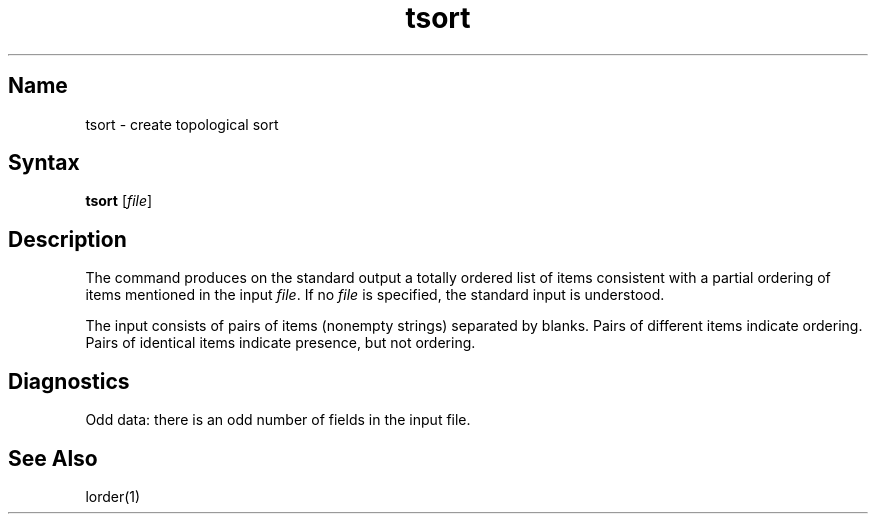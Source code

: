 .\" SCCSID: @(#)tsort.1	8.1	9/11/90
.TH tsort 1 
.SH Name
tsort \- create topological sort
.SH Syntax
.B tsort
[\|\fIfile\fR\|]
.SH Description
.NXR "tsort command"
.NXA "lorder command" "tsort command"
.NXR "object file" "ordering"
The
.PN tsort
command
produces on the standard output a totally ordered list of items
consistent with a partial ordering of items
mentioned in the input
.IR file .
If no
.I file
is specified, the standard input is understood.
.PP
The input consists of pairs of items (nonempty strings)
separated by blanks.
Pairs of different items indicate ordering.
Pairs of identical items indicate presence, but not ordering.
.SH Diagnostics
Odd data: there is an odd number of fields in the input file.
.SH See Also
lorder(1)
